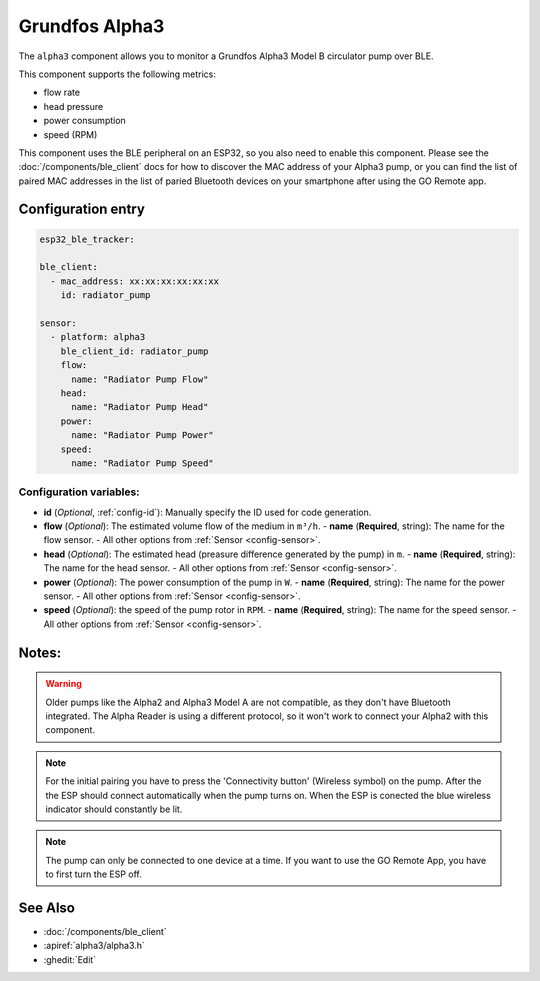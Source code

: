 Grundfos Alpha3
======

.. seo::
    :description: Instructions for monitoring a Grundfos Alpha3 Model B circulator pump.
    :image: bedjet.png

The ``alpha3`` component allows you to monitor a Grundfos Alpha3 Model B circulator pump over BLE.

This component supports the following metrics:

- flow rate
- head pressure
- power consumption
- speed (RPM)

This component uses the BLE peripheral on an ESP32, so you also need to enable
this component. Please see the :doc:`/components/ble_client` docs for how to discover the MAC
address of your Alpha3 pump, or you can find the list of paired MAC addresses in
the list of paried Bluetooth devices on your smartphone after using the GO Remote app.

Configuration entry
-------------

.. code-block:: yaml
    
    esp32_ble_tracker:
    
    ble_client:
      - mac_address: xx:xx:xx:xx:xx:xx
        id: radiator_pump
    
    sensor:
      - platform: alpha3
        ble_client_id: radiator_pump
        flow:
          name: "Radiator Pump Flow"
        head:
          name: "Radiator Pump Head"
        power:
          name: "Radiator Pump Power"
        speed:
          name: "Radiator Pump Speed"


Configuration variables:
************************

- **id** (*Optional*, :ref:`config-id`): Manually specify the ID used for code generation.
- **flow** (*Optional*): The estimated volume flow of the medium in ``m³/h``.
  - **name** (**Required**, string): The name for the flow sensor.
  - All other options from :ref:`Sensor <config-sensor>`.
- **head** (*Optional*): The estimated head (preasure difference generated by the pump) in ``m``.
  - **name** (**Required**, string): The name for the head sensor.
  - All other options from :ref:`Sensor <config-sensor>`.
- **power** (*Optional*): The power consumption of the pump in ``W``.
  - **name** (**Required**, string): The name for the power sensor.
  - All other options from :ref:`Sensor <config-sensor>`.
- **speed** (*Optional*): the speed of the pump rotor in ``RPM``.
  - **name** (**Required**, string): The name for the speed sensor.
  - All other options from :ref:`Sensor <config-sensor>`.




Notes:
-------------

.. warning::

    Older pumps like the Alpha2 and Alpha3 Model A are not compatible, as they don't have Bluetooth integrated.
    The Alpha Reader is using a different protocol, so it won't work to connect your Alpha2 with this component. 

.. note::

    For the initial pairing you have to press the 'Connectivity button' (Wireless symbol) on the pump.
    After the the ESP should connect automatically when the pump turns on. When the ESP is conected the blue wireless indicator should constantly be lit.

.. note::

    The pump can only be connected to one device at a time. If you want to use the GO Remote App, you have to first turn the ESP off.

See Also
--------

- :doc:`/components/ble_client`
- :apiref:`alpha3/alpha3.h`
- :ghedit:`Edit`
